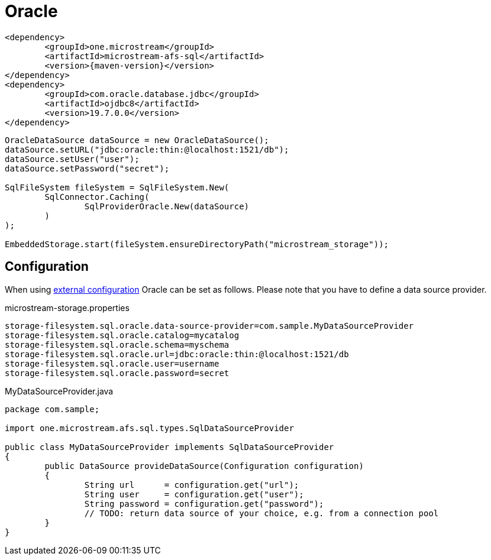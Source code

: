 = Oracle

[source, xml, subs=attributes+]
----
<dependency>
	<groupId>one.microstream</groupId>
	<artifactId>microstream-afs-sql</artifactId>
	<version>{maven-version}</version>
</dependency>
<dependency>
	<groupId>com.oracle.database.jdbc</groupId>
	<artifactId>ojdbc8</artifactId>
	<version>19.7.0.0</version>
</dependency>
----

[source, java]
----
OracleDataSource dataSource = new OracleDataSource();
dataSource.setURL("jdbc:oracle:thin:@localhost:1521/db");
dataSource.setUser("user");
dataSource.setPassword("secret");

SqlFileSystem fileSystem = SqlFileSystem.New(
	SqlConnector.Caching(
		SqlProviderOracle.New(dataSource)
	)
);

EmbeddedStorage.start(fileSystem.ensureDirectoryPath("microstream_storage"));
----

== Configuration

When using xref:configuration/index.adoc#external-configuration[external configuration] Oracle can be set as follows.
Please note that you have to define a data source provider.

[source, text, title="microstream-storage.properties"]
----
storage-filesystem.sql.oracle.data-source-provider=com.sample.MyDataSourceProvider
storage-filesystem.sql.oracle.catalog=mycatalog
storage-filesystem.sql.oracle.schema=myschema
storage-filesystem.sql.oracle.url=jdbc:oracle:thin:@localhost:1521/db
storage-filesystem.sql.oracle.user=username
storage-filesystem.sql.oracle.password=secret
----

[source, java, title="MyDataSourceProvider.java"]
----
package com.sample;

import one.microstream.afs.sql.types.SqlDataSourceProvider

public class MyDataSourceProvider implements SqlDataSourceProvider
{
	public DataSource provideDataSource(Configuration configuration)
	{
		String url      = configuration.get("url");
		String user     = configuration.get("user");
		String password = configuration.get("password");
		// TODO: return data source of your choice, e.g. from a connection pool
	}
}
----


